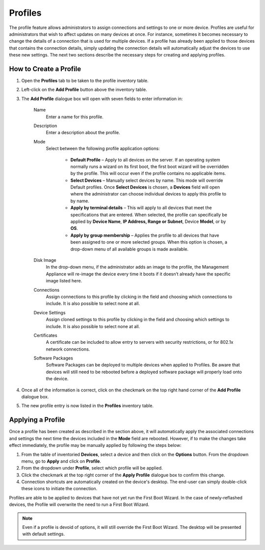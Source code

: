 .. _profiles-reference:

Profiles
--------

.. index::
   single: Profiles

The profile feature allows administrators to assign connections and
settings to one or more device. Profiles are useful for administrators
that wish to affect updates on many devices at once. For instance,
sometimes it becomes necessary to change the details of a connection
that is used for multiple devices. If a profile has already been applied
to those devices that contains the connection details, simply updating
the connection details will automatically adjust the devices to use
these new settings. The next two sections describe the necessary steps
for creating and applying profiles.

How to Create a Profile
~~~~~~~~~~~~~~~~~~~~~~~

1. Open the **Profiles** tab to be taken to the profile inventory table.

2. Left-click on the **Add Profile** button above the inventory table.

3. The **Add Profile** dialogue box will open with seven fields to enter
   information in:

    Name
        Enter a name for this profile.

    Description
        Enter a description about the profile.

    Mode
        Select between the following profile application options:

          -  **Default Profile** – Apply to all devices on the server. If an 
             operating system normally runs a wizard on its first boot, the first 
             boot wizard will be overridden by the profile. This will occur even 
             if the profile contains no applicable items.

          -  **Select Devices** – Manually select devices by name. This mode
             will override Default profiles. Once **Select Devices** is
             chosen, a **Devices** field will open where the administrator
             can choose individual devices to apply this profile to by name.

          -  **Apply by terminal details** – This will apply to all devices
             that meet the specifications that are entered. When selected,
             the profile can specifically be applied by **Device Name**,
             **IP Address, Range or Subnet**, Device **Model**, or by
             **OS**.

          -  **Apply by group membership** – Applies the profile to all
             devices that have been assigned to one or more selected groups.
             When this option is chosen, a drop-down menu of all available
             groups is made available.

    Disk Image
        In the drop-down menu, if the administrator adds an image to the 
        profile, the Management Appliance will re-image the device every time 
        it boots if it doesn’t already have the specific image listed here.

    Connections
        Assign connections to this profile by clicking in the field and 
        choosing which connections to include. It is also possible to select 
        none at all.

    Device Settings
        Assign cloned settings to this profile by clicking in the field and 
        choosing which settings to include. It is also possible to select none 
        at all.

    Certificates
        A certificate can be included to allow entry to servers with security 
        restrictions, or for 802.1x network connections.
        
    Software Packages
        Software Packages can be deployed to multiple devices when applied to 
        Profiles. Be aware that devices will still need to be rebooted before 
        a deployed software package will properly load onto the device.

4. Once all of the information is correct, click on the checkmark on the
   top right hand corner of the **Add Profile** dialogue box.

5. The new profile entry is now listed in the **Profiles** inventory
   table.

Applying a Profile
~~~~~~~~~~~~~~~~~~

Once a profile has been created as described in the section above, it
will automatically apply the associated connections and settings the
next time the devices included in the **Mode** field are rebooted.
However, if to make the changes take effect immediately, the profile may
be manually applied by following the steps below:

#. From the table of inventoried **Devices**, select a device and then
   click on the **Options** button. From the dropdown menu, go to
   **Apply** and click on **Profile**.

#. From the dropdown under **Profile**, select which profile will be
   applied.

#. Click the checkmark at the top right corner of the **Apply Profile**
   dialogue box to confirm this change.

#. Connection shortcuts are automatically created on the device's
   desktop. The end-user can simply double-click these icons to initiate
   the connection.

Profiles are able to be applied to devices that have not yet run the First 
Boot Wizard. In the case of newly-reflashed devices, the Profile will overwrite 
the need to run a First Boot Wizard.

.. NOTE::
   Even if a profile is devoid of options, it will still override the First 
   Boot Wizard. The desktop will be presented with default settings.

.. raw:: LaTeX

     \newpage